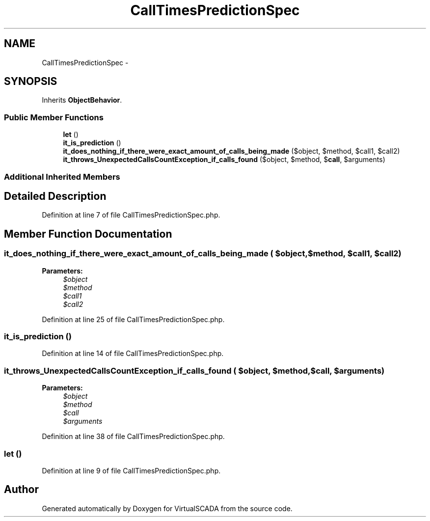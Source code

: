 .TH "CallTimesPredictionSpec" 3 "Tue Apr 14 2015" "Version 1.0" "VirtualSCADA" \" -*- nroff -*-
.ad l
.nh
.SH NAME
CallTimesPredictionSpec \- 
.SH SYNOPSIS
.br
.PP
.PP
Inherits \fBObjectBehavior\fP\&.
.SS "Public Member Functions"

.in +1c
.ti -1c
.RI "\fBlet\fP ()"
.br
.ti -1c
.RI "\fBit_is_prediction\fP ()"
.br
.ti -1c
.RI "\fBit_does_nothing_if_there_were_exact_amount_of_calls_being_made\fP ($object, $method, $call1, $call2)"
.br
.ti -1c
.RI "\fBit_throws_UnexpectedCallsCountException_if_calls_found\fP ($object, $method, $\fBcall\fP, $arguments)"
.br
.in -1c
.SS "Additional Inherited Members"
.SH "Detailed Description"
.PP 
Definition at line 7 of file CallTimesPredictionSpec\&.php\&.
.SH "Member Function Documentation"
.PP 
.SS "it_does_nothing_if_there_were_exact_amount_of_calls_being_made ( $object,  $method,  $call1,  $call2)"

.PP
\fBParameters:\fP
.RS 4
\fI$object\fP 
.br
\fI$method\fP 
.br
\fI$call1\fP 
.br
\fI$call2\fP 
.RE
.PP

.PP
Definition at line 25 of file CallTimesPredictionSpec\&.php\&.
.SS "it_is_prediction ()"

.PP
Definition at line 14 of file CallTimesPredictionSpec\&.php\&.
.SS "it_throws_UnexpectedCallsCountException_if_calls_found ( $object,  $method,  $call,  $arguments)"

.PP
\fBParameters:\fP
.RS 4
\fI$object\fP 
.br
\fI$method\fP 
.br
\fI$call\fP 
.br
\fI$arguments\fP 
.RE
.PP

.PP
Definition at line 38 of file CallTimesPredictionSpec\&.php\&.
.SS "let ()"

.PP
Definition at line 9 of file CallTimesPredictionSpec\&.php\&.

.SH "Author"
.PP 
Generated automatically by Doxygen for VirtualSCADA from the source code\&.
